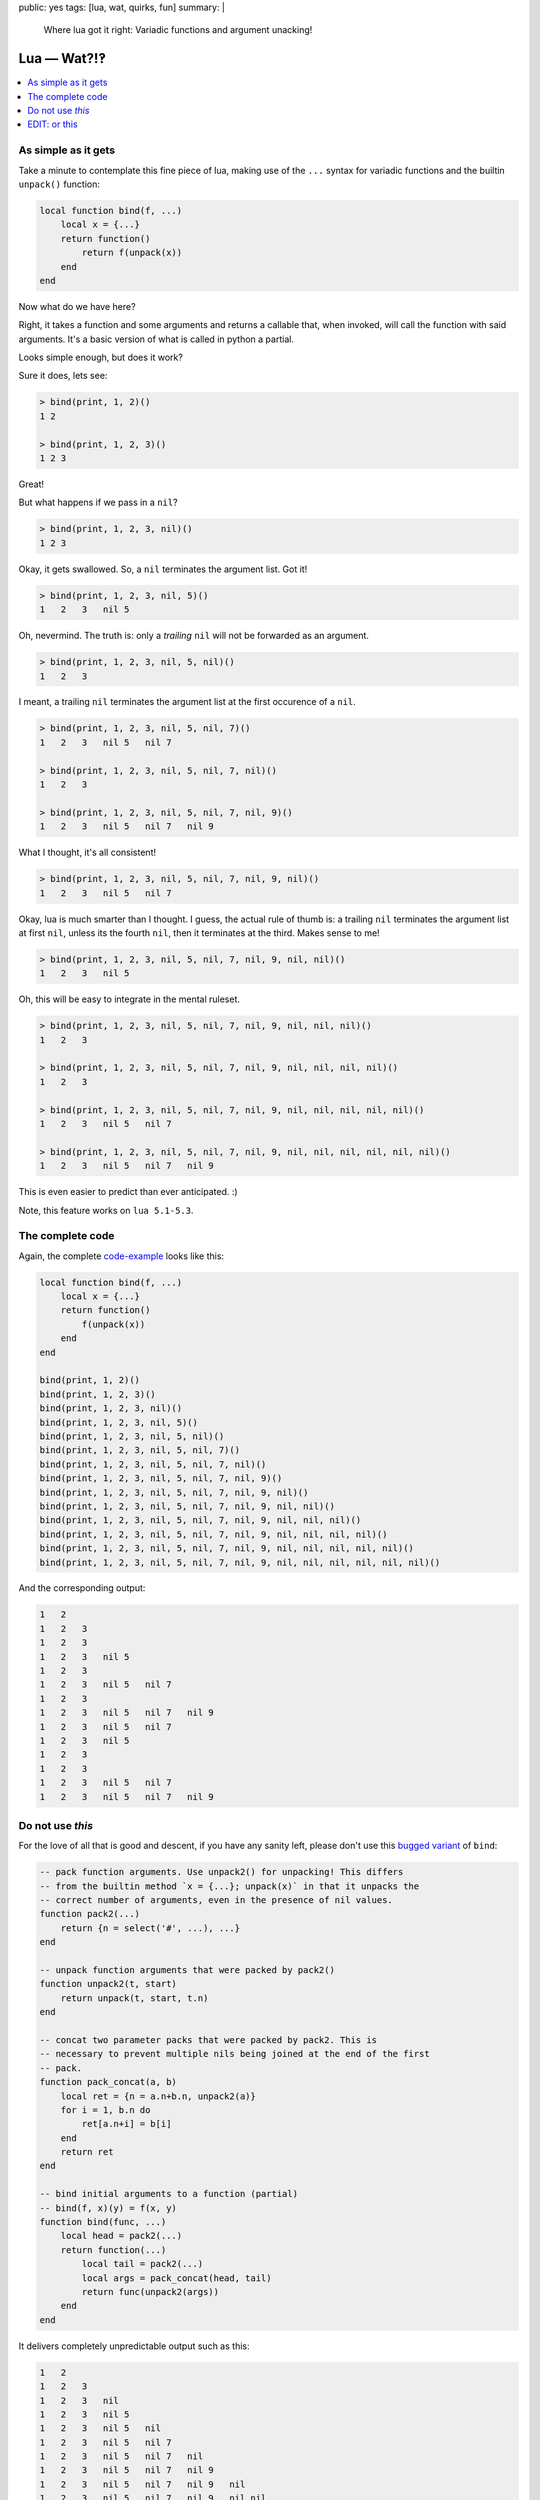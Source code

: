 public: yes
tags: [lua, wat, quirks, fun]
summary: |
  Where lua got it right: Variadic functions and argument unacking!

Lua — Wat?!‽
============

.. contents:: :local:

As simple as it gets
--------------------

Take a minute to contemplate this fine piece of lua, making use of the ``...``
syntax for variadic functions and the builtin ``unpack()`` function:

.. code-block:: lua

    local function bind(f, ...)
        local x = {...}
        return function()
            return f(unpack(x))
        end
    end

Now what do we have here?

Right, it takes a function and some arguments and returns a callable that,
when invoked, will call the function with said arguments. It's a basic version
of what is called in python a partial.

Looks simple enough, but does it work?

Sure it does, lets see:

.. code-block:: lua

    > bind(print, 1, 2)()
    1 2

    > bind(print, 1, 2, 3)()
    1 2 3

Great!

But what happens if we pass in a ``nil``?

.. code-block:: lua

    > bind(print, 1, 2, 3, nil)()
    1 2 3

Okay, it gets swallowed. So, a ``nil`` terminates the argument list. Got it!

.. code-block:: lua

    > bind(print, 1, 2, 3, nil, 5)()
    1   2   3   nil 5

Oh, nevermind. The truth is: only a *trailing* ``nil`` will not be forwarded
as an argument.

.. code-block:: lua

    > bind(print, 1, 2, 3, nil, 5, nil)()
    1   2   3

I meant, a trailing ``nil`` terminates the argument list at the first
occurence of a ``nil``.

.. code-block:: lua

    > bind(print, 1, 2, 3, nil, 5, nil, 7)()
    1   2   3   nil 5   nil 7

    > bind(print, 1, 2, 3, nil, 5, nil, 7, nil)()
    1   2   3

    > bind(print, 1, 2, 3, nil, 5, nil, 7, nil, 9)()
    1   2   3   nil 5   nil 7   nil 9

What I thought, it's all consistent!

.. code-block:: lua

    > bind(print, 1, 2, 3, nil, 5, nil, 7, nil, 9, nil)()
    1   2   3   nil 5   nil 7

Okay, lua is much smarter than I thought. I guess, the actual rule of thumb
is: a trailing ``nil`` terminates the argument list at first ``nil``, unless
its the fourth ``nil``, then it terminates at the third. Makes sense to me!

.. code-block:: lua

    > bind(print, 1, 2, 3, nil, 5, nil, 7, nil, 9, nil, nil)()
    1   2   3   nil 5

Oh, this will be easy to integrate in the mental ruleset.

.. code-block:: lua

    > bind(print, 1, 2, 3, nil, 5, nil, 7, nil, 9, nil, nil, nil)()
    1   2   3

    > bind(print, 1, 2, 3, nil, 5, nil, 7, nil, 9, nil, nil, nil, nil)()
    1   2   3

    > bind(print, 1, 2, 3, nil, 5, nil, 7, nil, 9, nil, nil, nil, nil, nil)()
    1   2   3   nil 5   nil 7

    > bind(print, 1, 2, 3, nil, 5, nil, 7, nil, 9, nil, nil, nil, nil, nil, nil)()
    1   2   3   nil 5   nil 7   nil 9

This is even easier to predict than ever anticipated. :)

Note, this feature works on ``lua 5.1-5.3``.

The complete code
-----------------

Again, the complete code-example_ looks like this:

.. _code-example: ../LUAWAT.lua

.. code-block:: lua

    local function bind(f, ...)
        local x = {...}
        return function()
            f(unpack(x))
        end
    end

    bind(print, 1, 2)()
    bind(print, 1, 2, 3)()
    bind(print, 1, 2, 3, nil)()
    bind(print, 1, 2, 3, nil, 5)()
    bind(print, 1, 2, 3, nil, 5, nil)()
    bind(print, 1, 2, 3, nil, 5, nil, 7)()
    bind(print, 1, 2, 3, nil, 5, nil, 7, nil)()
    bind(print, 1, 2, 3, nil, 5, nil, 7, nil, 9)()
    bind(print, 1, 2, 3, nil, 5, nil, 7, nil, 9, nil)()
    bind(print, 1, 2, 3, nil, 5, nil, 7, nil, 9, nil, nil)()
    bind(print, 1, 2, 3, nil, 5, nil, 7, nil, 9, nil, nil, nil)()
    bind(print, 1, 2, 3, nil, 5, nil, 7, nil, 9, nil, nil, nil, nil)()
    bind(print, 1, 2, 3, nil, 5, nil, 7, nil, 9, nil, nil, nil, nil, nil)()
    bind(print, 1, 2, 3, nil, 5, nil, 7, nil, 9, nil, nil, nil, nil, nil, nil)()

And the corresponding output:

.. code-block:: txt

    1   2
    1   2   3
    1   2   3
    1   2   3   nil 5
    1   2   3
    1   2   3   nil 5   nil 7
    1   2   3
    1   2   3   nil 5   nil 7   nil 9
    1   2   3   nil 5   nil 7
    1   2   3   nil 5
    1   2   3
    1   2   3
    1   2   3   nil 5   nil 7
    1   2   3   nil 5   nil 7   nil 9


Do not use *this*
-----------------

For the love of all that is good and descent, if you have any sanity left,
please don't use this `bugged variant`_ of ``bind``:

.. _bugged variant: ../bugged_bind.lua

.. code-block:: lua

    -- pack function arguments. Use unpack2() for unpacking! This differs
    -- from the builtin method `x = {...}; unpack(x)` in that it unpacks the
    -- correct number of arguments, even in the presence of nil values.
    function pack2(...)
        return {n = select('#', ...), ...}
    end

    -- unpack function arguments that were packed by pack2()
    function unpack2(t, start)
        return unpack(t, start, t.n)
    end

    -- concat two parameter packs that were packed by pack2. This is
    -- necessary to prevent multiple nils being joined at the end of the first
    -- pack.
    function pack_concat(a, b)
        local ret = {n = a.n+b.n, unpack2(a)}
        for i = 1, b.n do
            ret[a.n+i] = b[i]
        end
        return ret
    end

    -- bind initial arguments to a function (partial)
    -- bind(f, x)(y) = f(x, y)
    function bind(func, ...)
        local head = pack2(...)
        return function(...)
            local tail = pack2(...)
            local args = pack_concat(head, tail)
            return func(unpack2(args))
        end
    end

It delivers completely unpredictable output such as this:

.. code-block:: txt

    1   2
    1   2   3
    1   2   3   nil
    1   2   3   nil 5
    1   2   3   nil 5   nil
    1   2   3   nil 5   nil 7
    1   2   3   nil 5   nil 7   nil
    1   2   3   nil 5   nil 7   nil 9
    1   2   3   nil 5   nil 7   nil 9   nil
    1   2   3   nil 5   nil 7   nil 9   nil nil
    1   2   3   nil 5   nil 7   nil 9   nil nil nil
    1   2   3   nil 5   nil 7   nil 9   nil nil nil nil
    1   2   3   nil 5   nil 7   nil 9   nil nil nil nil nil
    1   2   3   nil 5   nil 7   nil 9   nil nil nil nil nil nil


EDIT: or this
-------------

**UPDATE:** Note my `follow-up post`_.

.. _follow-up post: ../../../03/02/lua-argument-packing/
